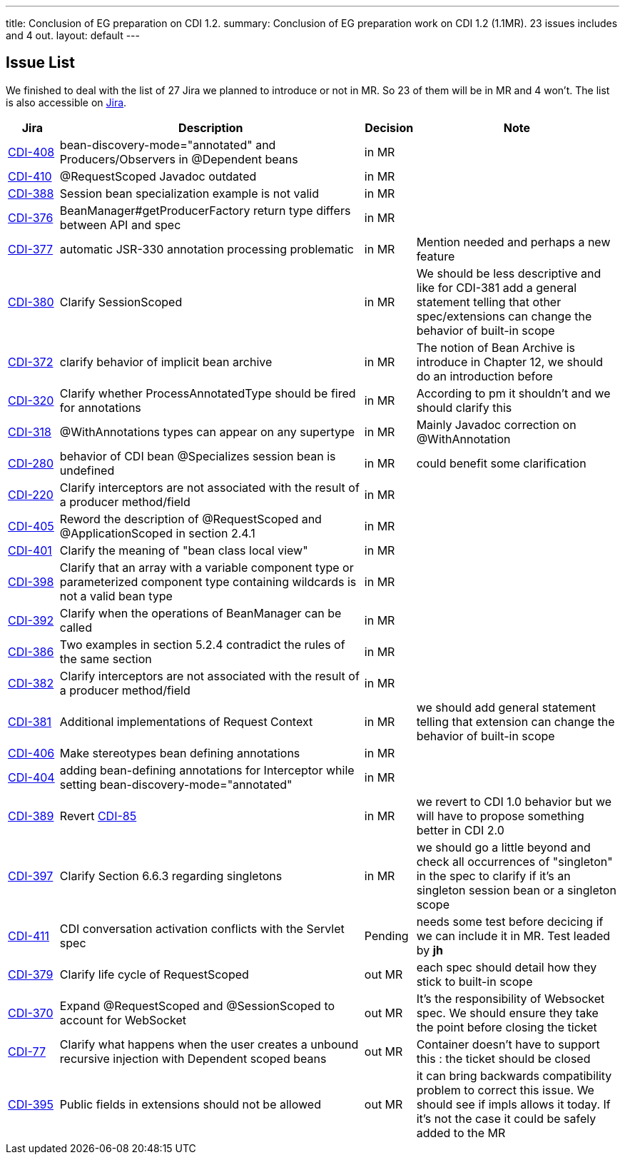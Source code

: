 ---
title: Conclusion of EG preparation on CDI 1.2. 
summary: Conclusion of EG preparation work on CDI 1.2 (1.1MR). 23 issues includes and 4 out.
layout: default
---

== Issue List

We finished to deal with the list of 27 Jira we planned to introduce or not in MR. So 23 of them will be in MR and 4 won't. The list is also accessible on http://s.shr.lc/1fBf5ix[Jira].

[cols="1,6,1,4",options="header"]
|===
|Jira|Description|Decision|Note
|https://issues.jboss.org/browse/CDI-408[CDI-408^]|bean-discovery-mode="annotated" and Producers/Observers in @Dependent beans|in MR|
|https://issues.jboss.org/browse/CDI-410[CDI-410^]|@RequestScoped Javadoc outdated|in MR|
|https://issues.jboss.org/browse/CDI-388[CDI-388^]|Session bean specialization example is not valid|in MR|
|https://issues.jboss.org/browse/CDI-376[CDI-376^]|BeanManager#getProducerFactory return type differs between API and spec|in MR|
|https://issues.jboss.org/browse/CDI-377[CDI-377^]|automatic JSR-330 annotation processing problematic|in MR|Mention needed and perhaps a new feature
|https://issues.jboss.org/browse/CDI-380[CDI-380^]|Clarify SessionScoped|in MR|We should be less descriptive and like for CDI-381 add a general statement telling that other spec/extensions can change the behavior of built-in scope
|https://issues.jboss.org/browse/CDI-372[CDI-372^]|clarify behavior of implicit bean archive|in MR|The notion of Bean Archive is introduce in Chapter 12, we should do an introduction before
|https://issues.jboss.org/browse/CDI-320[CDI-320^]|Clarify whether ProcessAnnotatedType should be fired for annotations|in MR|According to pm it shouldn't and we should clarify this
|https://issues.jboss.org/browse/CDI-318[CDI-318^]|@WithAnnotations types can appear on any supertype|in MR|Mainly Javadoc correction on @WithAnnotation
|https://issues.jboss.org/browse/CDI-280[CDI-280^]|behavior of CDI bean @Specializes session bean is undefined|in MR|could benefit some clarification
|https://issues.jboss.org/browse/CDI-220[CDI-220^]|Clarify interceptors are not associated with the result of a producer method/field|in MR|
|https://issues.jboss.org/browse/CDI-405[CDI-405^]|Reword the description of @RequestScoped and @ApplicationScoped in section 2.4.1|in MR|
|https://issues.jboss.org/browse/CDI-401[CDI-401^]|Clarify the meaning of "bean class local view"|in MR|
|https://issues.jboss.org/browse/CDI-398[CDI-398^]|Clarify that an array with a variable component type or parameterized component type containing wildcards is not a valid bean type|in MR|
|https://issues.jboss.org/browse/CDI-392[CDI-392^]|Clarify when the operations of BeanManager can be called|in MR|
|https://issues.jboss.org/browse/CDI-386[CDI-386^]|Two examples in section 5.2.4 contradict the rules of the same section|in MR|
|https://issues.jboss.org/browse/CDI-382[CDI-382^]|Clarify interceptors are not associated with the result of a producer method/field|in MR|
|https://issues.jboss.org/browse/CDI-381[CDI-381^]|Additional implementations of Request Context|in MR|we should add general statement telling that extension can change the behavior of built-in scope
|https://issues.jboss.org/browse/CDI-406[CDI-406^]|Make stereotypes bean defining annotations|in MR|
|https://issues.jboss.org/browse/CDI-404[CDI-404^]|adding bean-defining annotations for Interceptor while setting bean-discovery-mode="annotated"|in MR|
|https://issues.jboss.org/browse/CDI-389[CDI-389^]|Revert https://issues.jboss.org/browse/CDI-85[CDI-85^]|in MR|we revert to CDI 1.0 behavior but we will have to propose something better in CDI 2.0
|https://issues.jboss.org/browse/CDI-397[CDI-397^]|Clarify Section 6.6.3 regarding singletons|in MR|we should go a little beyond and check all occurrences of "singleton" in the spec to clarify if it's an singleton session bean or a singleton scope
|https://issues.jboss.org/browse/CDI-411[CDI-411^]|CDI conversation activation conflicts with the Servlet spec|Pending|needs some test before decicing if we can include it in MR. Test leaded by *jh*
|https://issues.jboss.org/browse/CDI-379[CDI-379^]|Clarify life cycle of RequestScoped|out MR|each spec should detail how they stick to built-in scope
|https://issues.jboss.org/browse/CDI-370[CDI-370^]|Expand @RequestScoped and @SessionScoped to account for WebSocket|out MR|It's the responsibility of Websocket spec. We should ensure they take the point before closing the ticket 
|https://issues.jboss.org/browse/CDI-377[CDI-77^]|Clarify what happens when the user creates a unbound recursive injection with Dependent scoped beans|out MR|Container doesn't have to support this : the ticket should be closed
|https://issues.jboss.org/browse/CDI-395[CDI-395^]|Public fields in extensions should not be allowed|out MR|it can bring backwards compatibility problem to correct this issue. We should see if impls allows it today. If it's not the case it could be safely added to the MR 
|===   
